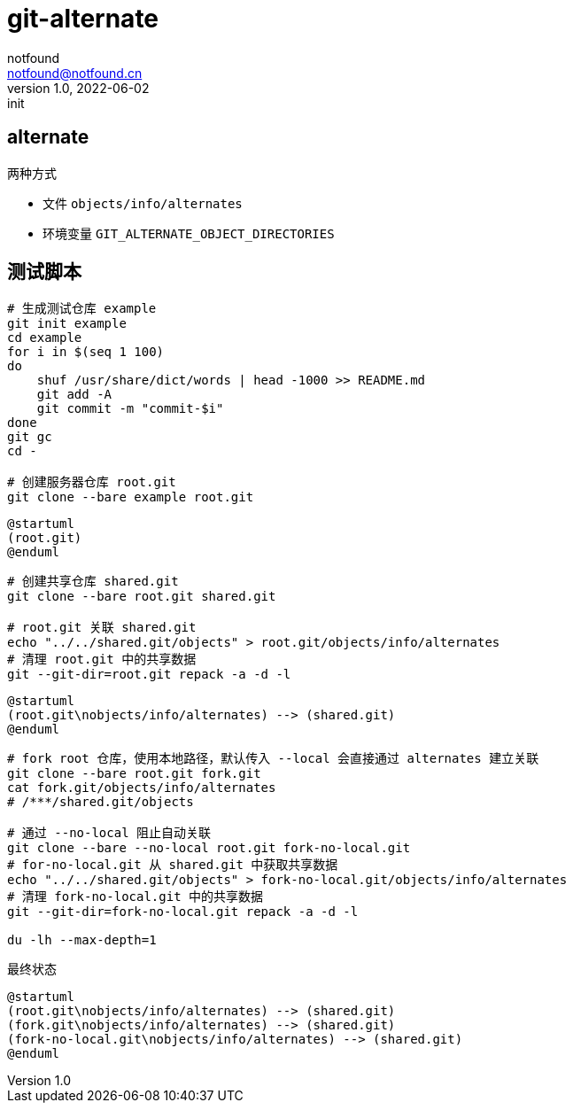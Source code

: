 = git-alternate
notfound <notfound@notfound.cn>
1.0, 2022-06-02: init
:sectanchors:

:page-slug: git-alternate
:page-category: git
:page-draft: true

== alternate

两种方式

* 文件 `objects/info/alternates`
* 环境变量 `GIT_ALTERNATE_OBJECT_DIRECTORIES`


== 测试脚本

[source,bash]
----
# 生成测试仓库 example
git init example
cd example
for i in $(seq 1 100)
do
    shuf /usr/share/dict/words | head -1000 >> README.md
    git add -A
    git commit -m "commit-$i"
done
git gc
cd -

# 创建服务器仓库 root.git
git clone --bare example root.git
----

[source,plantuml]
----
@startuml
(root.git)
@enduml
----

[source,bash]
----
# 创建共享仓库 shared.git
git clone --bare root.git shared.git

# root.git 关联 shared.git
echo "../../shared.git/objects" > root.git/objects/info/alternates
# 清理 root.git 中的共享数据
git --git-dir=root.git repack -a -d -l
----

[source,plantuml]
----
@startuml
(root.git\nobjects/info/alternates) --> (shared.git)
@enduml
----

[source,bash]
----
# fork root 仓库，使用本地路径，默认传入 --local 会直接通过 alternates 建立关联
git clone --bare root.git fork.git
cat fork.git/objects/info/alternates
# /***/shared.git/objects

# 通过 --no-local 阻止自动关联
git clone --bare --no-local root.git fork-no-local.git
# for-no-local.git 从 shared.git 中获取共享数据
echo "../../shared.git/objects" > fork-no-local.git/objects/info/alternates
# 清理 fork-no-local.git 中的共享数据
git --git-dir=fork-no-local.git repack -a -d -l

du -lh --max-depth=1
----

最终状态

[source,plantuml]
----
@startuml
(root.git\nobjects/info/alternates) --> (shared.git)
(fork.git\nobjects/info/alternates) --> (shared.git)
(fork-no-local.git\nobjects/info/alternates) --> (shared.git)
@enduml
----
